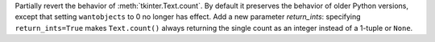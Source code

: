 Partially revert the behavior of :meth:`tkinter.Text.count`. By default it
preserves the behavior of older Python versions, except that setting
``wantobjects`` to 0 no longer has effect. Add a new parameter *return_ints*:
specifying ``return_ints=True`` makes ``Text.count()`` always returning the
single count as an integer instead of a 1-tuple or ``None``.

